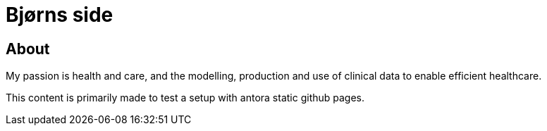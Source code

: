 = Bjørns side

== About 
My passion is health and care, and the modelling, production and use of clinical data to enable efficient healthcare. 

This content is primarily made to test a setup with antora static github pages. 